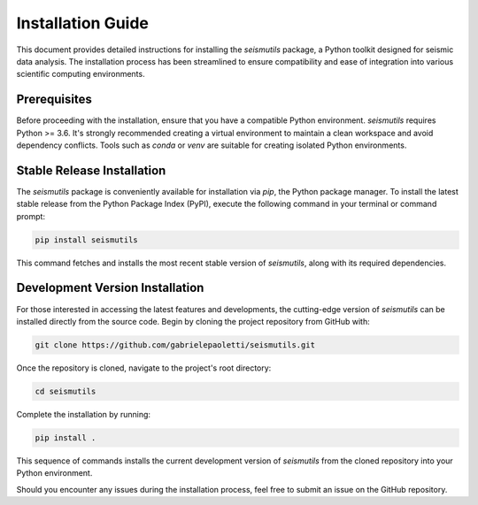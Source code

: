 Installation Guide
======================================

This document provides detailed instructions for installing the `seismutils` package, a Python toolkit designed for seismic data analysis. The installation process has been streamlined to ensure compatibility and ease of integration into various scientific computing environments.

Prerequisites
-------------
Before proceeding with the installation, ensure that you have a compatible Python environment. `seismutils` requires Python >= 3.6. It's strongly recommended creating a virtual environment to maintain a clean workspace and avoid dependency conflicts. Tools such as `conda` or `venv` are suitable for creating isolated Python environments.

Stable Release Installation
---------------------------
The `seismutils` package is conveniently available for installation via `pip`, the Python package manager. To install the latest stable release from the Python Package Index (PyPI), execute the following command in your terminal or command prompt:

.. code-block:: bash

    pip install seismutils

This command fetches and installs the most recent stable version of `seismutils`, along with its required dependencies.

Development Version Installation
--------------------------------
For those interested in accessing the latest features and developments, the cutting-edge version of `seismutils` can be installed directly from the source code. Begin by cloning the project repository from GitHub with:

.. code-block:: bash

    git clone https://github.com/gabrielepaoletti/seismutils.git

Once the repository is cloned, navigate to the project's root directory:

.. code-block:: bash

    cd seismutils

Complete the installation by running:

.. code-block:: bash

    pip install .

This sequence of commands installs the current development version of `seismutils` from the cloned repository into your Python environment.

Should you encounter any issues during the installation process, feel free to submit an issue on the GitHub repository.